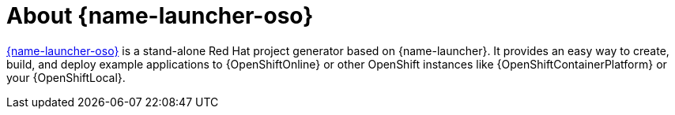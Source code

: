 
[id='about-developers-redhat-com-launch_{context}]
= About {name-launcher-oso}

link:{link-launcher-oso}[{name-launcher-oso}] is a stand-alone Red Hat project generator based on {name-launcher}.
It provides an easy way to create, build, and deploy example applications to {OpenShiftOnline} or other OpenShift instances like {OpenShiftContainerPlatform} or your {OpenShiftLocal}.


